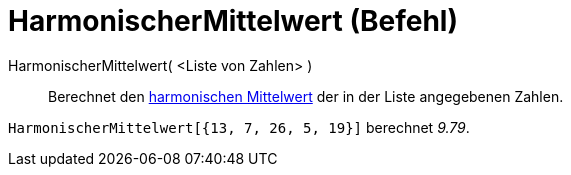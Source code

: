 = HarmonischerMittelwert (Befehl)
:page-en: commands/HarmonicMean
ifdef::env-github[:imagesdir: /de/modules/ROOT/assets/images]

HarmonischerMittelwert( <Liste von Zahlen> )::
  Berechnet den https://en.wikipedia.org/wiki/de:Harmonisches_Mittel[harmonischen Mittelwert] der in der Liste
  angegebenen Zahlen.

[EXAMPLE]
====

`++HarmonischerMittelwert[{13, 7, 26, 5, 19}]++` berechnet _9.79_.

====
